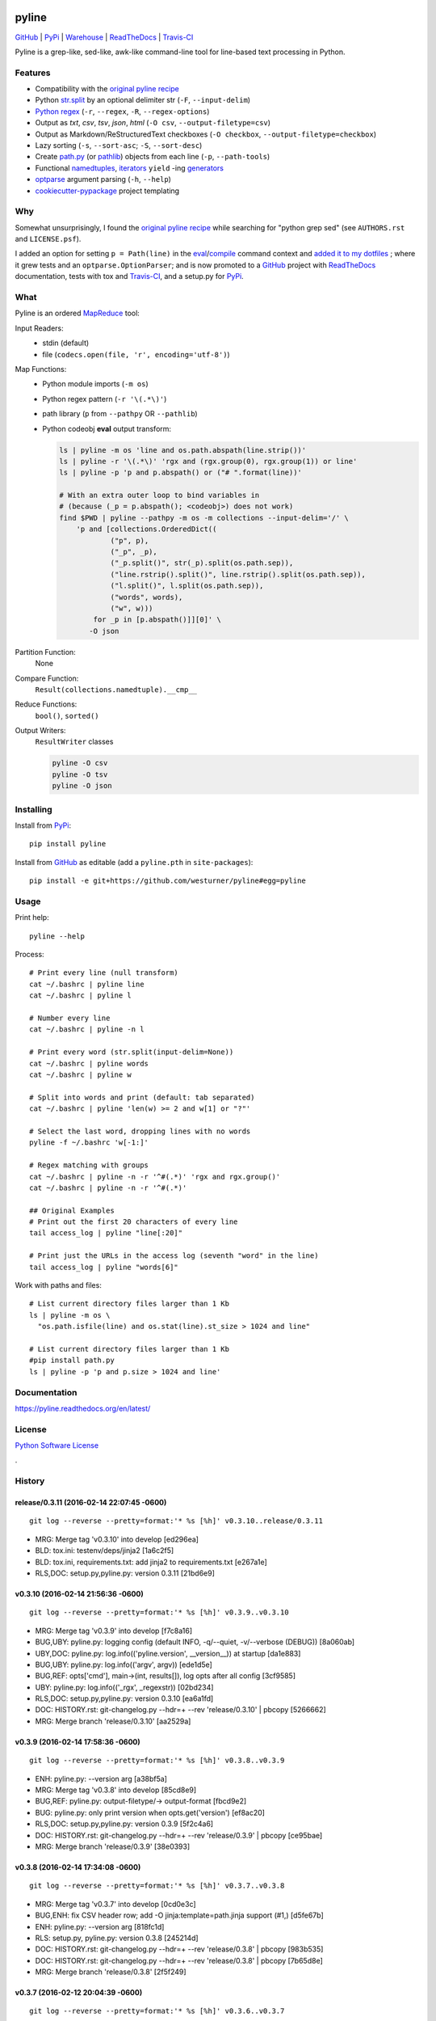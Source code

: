 ===============================
pyline
===============================


`GitHub`_ |
`PyPi`_ |
`Warehouse`_ |
`ReadTheDocs`_ |
`Travis-CI`_


.. image:: https://badge.fury.io/py/pyline.png
   :target: http://badge.fury.io/py/pyline

.. image:: https://travis-ci.org/westurner/pyline.png?branch=master
        :target: https://travis-ci.org/westurner/pyline

.. image:: https://pypip.in/d/pyline/badge.png
       :target: https://pypi.python.org/pypi/pyline

.. _GitHub: https://github.com/westurner/pyline
.. _PyPi: https://pypi.python.org/pypi/pyline
.. _Warehouse: https://warehouse.python.org/project/pyline
.. _ReadTheDocs:  https://pyline.readthedocs.org/en/latest
.. _Travis-CI:  https://travis-ci.org/westurner/pyline

Pyline is a grep-like, sed-like, awk-like command-line tool for
line-based text processing in Python.


Features
==========

* Compatibility with the `original pyline recipe`_
* Python `str.split`_ by an optional delimiter str (``-F``, ``--input-delim``)
* `Python regex`_ (``-r``, ``--regex``, ``-R``, ``--regex-options``)
* Output as `txt`, `csv`, `tsv`, `json`, `html` (``-O csv``, ``--output-filetype=csv``)
* Output as Markdown/ReStructuredText checkboxes (``-O checkbox``, ``--output-filetype=checkbox``)
* Lazy sorting (``-s``, ``--sort-asc``; ``-S``, ``--sort-desc``)
* Create `path.py <https://pypi.python.org/pypi/path.py>`__
  (or `pathlib`_) objects from each line (``-p``,
  ``--path-tools``)
* Functional `namedtuples`_, `iterators`_ ``yield`` -ing `generators`_
* `optparse`_ argument parsing (``-h``, ``--help``)
* `cookiecutter-pypackage`_ project templating  


.. _path.py: https://pypi.python.org/pypi/path.py
.. _str.split: https://docs.python.org/2/library/stdtypes.html#str.split
.. _Python regex: https://docs.python.org/2/library/re.html   
.. _pathlib: https://pypi.python.org/pypi/pathlib
.. _namedtuples: https://docs.python.org/2/library/collections.html#collections.namedtuple 
.. _iterators: https://docs.python.org/2/howto/functional.html#iterators
.. _generators: https://docs.python.org/2/howto/functional.html#generators    
.. _optparse: https://docs.python.org/2/library/optparse.html 
.. _cookiecutter-pypackage: https://github.com/audreyr/cookiecutter-pypackage 


Why
=====
Somewhat unsurprisingly, I found the `original pyline recipe`_
while searching for "python grep sed"
(see ``AUTHORS.rst`` and ``LICENSE.psf``).

I added an option for setting ``p = Path(line)``
in the `eval`_/`compile`_ command context and `added it to my dotfiles
<https://github.com/westurner/dotfiles/commits/master/src/dotfiles/pyline.py>`_
; where it grew tests and an ``optparse.OptionParser``; and is now
promoted to a `GitHub`_ project with `ReadTheDocs`_ documentation,
tests with tox and `Travis-CI`_, and a setup.py for `PyPi`_.


.. _original Pyline recipe: https://code.activestate.com/recipes/437932-pyline-a-grep-like-sed-like-command-line-tool/
.. _eval: https://docs.python.org/2/library/functions.html#eval
.. _compile: https://docs.python.org/2/library/functions.html#compile
.. _MapReduce: https://en.wikipedia.org/wiki/MapReduce


What
======
Pyline is an ordered `MapReduce`_ tool:

Input Readers:
    * stdin (default)
    * file (``codecs.open(file, 'r', encoding='utf-8')``)

Map Functions:
    * Python module imports (``-m os``)
    * Python regex pattern (``-r '\(.*\)'``)
    * path library (``p`` from ``--pathpy`` OR ``--pathlib``)
    * Python codeobj **eval** output transform:

      .. code:: bash

         ls | pyline -m os 'line and os.path.abspath(line.strip())'
         ls | pyline -r '\(.*\)' 'rgx and (rgx.group(0), rgx.group(1)) or line'
         ls | pyline -p 'p and p.abspath() or ("# ".format(line))'

         # With an extra outer loop to bind variables in
         # (because (_p = p.abspath(); <codeobj>) does not work)
         find $PWD | pyline --pathpy -m os -m collections --input-delim='/' \
             'p and [collections.OrderedDict((
                     ("p", p),
                     ("_p", _p),
                     ("_p.split()", str(_p).split(os.path.sep)),
                     ("line.rstrip().split()", line.rstrip().split(os.path.sep)),
                     ("l.split()", l.split(os.path.sep)),
                     ("words", words),
                     ("w", w)))
                 for _p in [p.abspath()]][0]' \
                -O json

Partition Function:
    None

Compare Function:
    ``Result(collections.namedtuple).__cmp__``

Reduce Functions:
    ``bool()``,  ``sorted()``

Output Writers:
    ``ResultWriter`` classes

    .. code:: bash

       pyline -O csv
       pyline -O tsv
       pyline -O json


Installing
============
Install from `PyPi`_::

    pip install pyline

Install from `GitHub`_ as editable (add a ``pyline.pth`` in ``site-packages``)::

    pip install -e git+https://github.com/westurner/pyline#egg=pyline


Usage
=========

Print help::

    pyline --help

Process::

    # Print every line (null transform)
    cat ~/.bashrc | pyline line
    cat ~/.bashrc | pyline l

    # Number every line
    cat ~/.bashrc | pyline -n l

    # Print every word (str.split(input-delim=None))
    cat ~/.bashrc | pyline words
    cat ~/.bashrc | pyline w

    # Split into words and print (default: tab separated)
    cat ~/.bashrc | pyline 'len(w) >= 2 and w[1] or "?"'

    # Select the last word, dropping lines with no words
    pyline -f ~/.bashrc 'w[-1:]'

    # Regex matching with groups
    cat ~/.bashrc | pyline -n -r '^#(.*)' 'rgx and rgx.group()'
    cat ~/.bashrc | pyline -n -r '^#(.*)'

    ## Original Examples
    # Print out the first 20 characters of every line
    tail access_log | pyline "line[:20]"

    # Print just the URLs in the access log (seventh "word" in the line)
    tail access_log | pyline "words[6]"

Work with paths and files::

    # List current directory files larger than 1 Kb
    ls | pyline -m os \
      "os.path.isfile(line) and os.stat(line).st_size > 1024 and line"

    # List current directory files larger than 1 Kb
    #pip install path.py
    ls | pyline -p 'p and p.size > 1024 and line'


Documentation
==============
https://pyline.readthedocs.org/en/latest/


License
========
`Python Software License
<https://github.com/westurner/pyline/blob/master/LICENSE.psf>`_


.

History
=========





release/0.3.11 (2016-02-14 22:07:45 -0600)
++++++++++++++++++++++++++++++++++++++++++
::

   git log --reverse --pretty=format:'* %s [%h]' v0.3.10..release/0.3.11

* MRG: Merge tag 'v0.3.10' into develop [ed296ea]
* BLD: tox.ini: testenv/deps/jinja2 [1a6c2f5]
* BLD: tox.ini, requirements.txt: add jinja2 to requirements.txt [e267a1e]
* RLS,DOC: setup.py,pyline.py: version 0.3.11 [21bd6e9]


v0.3.10 (2016-02-14 21:56:36 -0600)
+++++++++++++++++++++++++++++++++++
::

   git log --reverse --pretty=format:'* %s [%h]' v0.3.9..v0.3.10

* MRG: Merge tag 'v0.3.9' into develop [f7c8a16]
* BUG,UBY: pyline.py: logging config (default INFO, -q/--quiet, -v/--verbose (DEBUG)) [8a060ab]
* UBY,DOC: pyline.py: log.info(('pyline.version', __version__)) at startup [da1e883]
* BUG,UBY: pyline.py: log.info(('argv', argv)) [ede1d5e]
* BUG,REF: opts['cmd'], main->(int, results[]), log opts after all config [3cf9585]
* UBY: pyline.py: log.info(('_rgx', _regexstr)) [02bd234]
* RLS,DOC: setup.py,pyline.py: version 0.3.10 [ea6a1fd]
* DOC: HISTORY.rst: git-changelog.py --hdr=+ --rev 'release/0.3.10' | pbcopy [5266662]
* MRG: Merge branch 'release/0.3.10' [aa2529a]


v0.3.9 (2016-02-14 17:58:36 -0600)
++++++++++++++++++++++++++++++++++
::

   git log --reverse --pretty=format:'* %s [%h]' v0.3.8..v0.3.9

* ENH: pyline.py: --version arg [a38bf5a]
* MRG: Merge tag 'v0.3.8' into develop [85cd8e9]
* BUG,REF: pyline.py: output-filetype/-> output-format [fbcd9e2]
* BUG: pyline.py: only print version when opts.get('version') [ef8ac20]
* RLS,DOC: setup.py,pyline.py: version 0.3.9 [5f2c4a6]
* DOC: HISTORY.rst: git-changelog.py --hdr=+ --rev 'release/0.3.9' | pbcopy [ce95bae]
* MRG: Merge branch 'release/0.3.9' [38e0393]


v0.3.8 (2016-02-14 17:34:08 -0600)
++++++++++++++++++++++++++++++++++
::

   git log --reverse --pretty=format:'* %s [%h]' v0.3.7..v0.3.8

* MRG: Merge tag 'v0.3.7' into develop [0cd0e3c]
* BUG,ENH: fix CSV header row; add -O jinja:template=path.jinja support (#1,) [d5fe67b]
* ENH: pyline.py: --version arg [818fc1d]
* RLS: setup.py, pyline.py: version 0.3.8 [245214d]
* DOC: HISTORY.rst: git-changelog.py --hdr=+ --rev 'release/0.3.8' | pbcopy [983b535]
* DOC: HISTORY.rst: git-changelog.py --hdr=+ --rev 'release/0.3.8' | pbcopy [7b65d8e]
* MRG: Merge branch 'release/0.3.8' [2f5f249]


v0.3.7 (2016-02-12 20:04:39 -0600)
++++++++++++++++++++++++++++++++++
::

   git log --reverse --pretty=format:'* %s [%h]' v0.3.6..v0.3.7

* Merge tag 'v0.3.5' into develop [8c5de0a]
* ENH: pyline.py: main(args=None, iterable=None, output=None) [dd490e1]
* UBY: pyline.py: -O chk == -O checkbox [3aa96ce]
* UBY: pyline.py: l = line = o = obj [3aa9a81]
* DOC: pyline.py: -f/--in/--input-file, -o/--out/--output-file [bcc9eff]
* TST: requirements-test.txt: nose, nose-parameterized, nose-progressive [213e0c0]
* BUG: pyline: collections.OrderedDict, return 0 [5fd1114]
* DOC: setup.py: install_requires=[] [a41bf30]
* TST,BUG,CLN: test_pyline.py: chk, main(_args), docstrings, #opts._output.close() [0254f30]
* Merge tag 'v0.3.6' into develop [f46f90c]
* DOC,REF: pyline.py: type_func->typefunc, docstrings [08c8d9c]
* UBY: pyline.py: [--input-delim-split-max|--max|--max-split] [b509726]
* REF: pyline.py: ResultWriter.get_writer ValueError, expand [143c5f7]
* DOC: pyline.py: usage docstring, main docstring [bc44747]
* TST: tests/test_pylinepy: more tests of sorting [b60750a]
* DOC: pyline.py: docstrings [89ea5c7]
* BLD,TST,BUG: Makefile, setup.py, pyline.py, test_pyline.py: pyline.main does sorting, kwargs, opts obj [e80cde6]
* TST,REF: split to SequenceTestCase, LoggingTestCase, Test* [62ff39b]
* TST: tests/test_pyline.py: TestPylinePyline.test_30_pyline_codefunc [49928d5]
* Merge branch 'feature/split_tests' into develop [ef63a18]
* RLS,DOC: README.rst, setup.py, pyline.py 0.3.7 description [9fc262e]
* Merge branch 'release/0.3.7' [07b00b2]


v0.3.6 (2015-12-21 04:17:23 -0600)
++++++++++++++++++++++++++++++++++
::

   git log --reverse --pretty=format:'* %s [%h]' v0.3.5..v0.3.6

* BUG: pyline.py: #!/usr/bin/env python2 [9729816]
* RLS: HISTORY.rst, __init__.py, pyline.py, setup.py: __version__ = '0.3.6' [a463d39]
* Merge branch 'hotfix/0.3.6' [445c089]


v0.3.5 (2015-05-24 20:58:39 -0500)
++++++++++++++++++++++++++++++++++
::

   git log --reverse --pretty=format:'* %s [%h]' v0.3.4..v0.3.5

* Merge tag 'v0.3.4' into develop [3ec1391]
* CLN: patchheader: rm [c9f6304]
* ENH: pyline.py: add a codefunc() kwarg [be8dcc8]
* BUG,DOC: pyline.py: set default regex_options to '', optparse helpstrings [fa9e9cb]
* DOC: pyline.py: docstrings (calling a function, stdlib/vendoring) [ee22e2c]
* ENH,TST: pyline.py: add a codefunc() kwarg [91aa0a8]
* RLS: setup.py, __init__, HISTORY: v0.3.5, git log --format='* %s [%h]' master..develop [78f3ad9]
* Merge branch 'release/0.3.5' [065797d]


v0.3.4 (2015-04-25 06:48:47 -0500)
++++++++++++++++++++++++++++++++++
::

   git log --reverse --pretty=format:'* %s [%h]' v0.3.3..v0.3.4

* Merge tag 'v0.3.3' into develop [e630114]
* RLS: HISTORY.rst, __init__.py, setup.py: v0.3.4 [e448183]
* Merge branch 'release/0.3.4' [612228d]


v0.3.3 (2015-04-25 06:43:37 -0500)
++++++++++++++++++++++++++++++++++
::

   git log --reverse --pretty=format:'* %s [%h]' v0.3.2..v0.3.3

* Merge tag 'v0.3.2' into develop [061840b]
* BUG: pyline.pyline.__main__ [db71796]
* DOC,BLD,CLN: Makefile: sphinx-apidoc --no-toc [209bff8]
* TST,CLN: pyline.py: remote -t/--test option [2629924]
* DOC,CLN: modules.rst: remove generated modules.rst [abdc00d]
* BUG, ENH, BUG, TST: [b5a21e7]
* RLS: __init__.py, setup.py: v0.3.3 [eb81129]
* BLD: Makefile: release (dist), twine [7e602c8]
* Merge branch 'release/0.3.3' [c0df4ab]


v0.3.2 (2014-11-30 19:49:42 -0600)
++++++++++++++++++++++++++++++++++
::

   git log --reverse --pretty=format:'* %s [%h]' v0.3.1..v0.3.2

* Merge tag 'v0.3.1' into develop [a3f8c1c]
* ENH: Add pyline.__main__ (pyline.pyline.main) for 'python -m pyline' [1bd5e10]
* DOC: README.rst [a26d97a]
* DOC: HISTORY.rst: link to Source: http://code.activestate.com/recipes/437932-pyline-a-grep-like-sed-like-command-line-tool/ [5871727]
* DOC: usage.rst: add :shell: option to 'pyline --help' output [d1f32de]
* BUG: pyline/__init__.py: Set pyline.pyline.__main__ correctly [49ae891]
* DOC: pyline/pyline.py: docstrings, import path as pathpy [178af4e]
* RLS: HISTORY.txt, pyline/__init__.py, setup.py: set version to v0.3.2 [6c547e4]
* Merge branch 'release/0.3.2' [10b84f5]


v0.3.1 (2014-10-27 07:53:27 -0500)
++++++++++++++++++++++++++++++++++
::

   git log --reverse --pretty=format:'* %s [%h]' v0.3.0..v0.3.1

* Merge tag 'v0.3.0' into develop [35a380b]
* DOC: README.rst [f803665]
* Merge branch 'hotfix/readme-travis-link' [35f7b44]
* Merge tag 'vreadme-travis-link' into develop [6849887]
* DOC: setup.py version 0.3.1 [a7fae60]
* Merge branch 'release/0.3.1' [276d16b]


v0.3.0 (2014-10-27 07:34:58 -0500)
++++++++++++++++++++++++++++++++++
::

   git log --reverse --pretty=format:'* %s [%h]' v0.2.0..v0.3.0

* Added tag v0.2.0 for changeset cddc5c513cd2 [c53a725]
* DOC: Update README.rst: typo -output-filetype -> --output-filetype [6897954]
* DOC: Update README.rst: update 'Features' [548c426]
* DOC: Update README.rst: update 'Features' [273b475]
* DOC: Update README.rst: update 'Features' [254ed95]
* DOC: Update README.rst add additional link to docs [8415a7c]
* BLD,DOC: Update requirements.txt: add ../ (from ./docs) as editable [d94ff0e]
* Revert "BLD,DOC: Update requirements.txt: add ../ (from ./docs) as editable" [fa062b8]
* DOC: program-output:: -> command-output:: [984b8a6]
* ENH,BUG,CLN: #10, #12, #13 [a75d2f9]
* CLN: remove _import_path_module [0cc9bb9]
* RLS: pyline v0.3.0 [14941af]
* Merge branch 'release/0.3.0' [53609dc]


v0.2.0 (2014-08-24 14:44:31 -0500)
++++++++++++++++++++++++++++++++++
::

   git log --reverse --pretty=format:'* %s [%h]' v0.1.5..v0.2.0

* Added tag v0.1.5 for changeset 8cd9c44a80ab [4bb3fc7]
* BLD: Add docs for 'make release'; remove bdist_wheel upload [e76b592]
* BLD: Add docs for 'make release': HISTORY.rst [e5b3e9a]
* ENH: Add checkbox output formatter (closes #5) [46b7177]
* BUG: add NullHandler to logger (closes #6) [a9fac28]
* RLS: Release v0.2.0 [9ef4a25]
* Added tag v0.2.0 for changeset f510a75a37a8 [38c7eeb]


v0.1.5 (2014-05-12 20:59:34 -0500)
++++++++++++++++++++++++++++++++++
::

   git log --reverse --pretty=format:'* %s [%h]' v0.1.4..v0.1.5

* Added tag v0.1.4 for changeset c79a1068cb1c [0abdc5e]
* DOC: setup.py keywords and classifiers [9079d03]
* DOC: Update HISTORY.rst: 0.1.0 -> 0.1.5 [9bfe2a5]
* BLD: bump version to v0.1.5 [0af9381]


v0.1.4 (2014-05-12 20:42:52 -0500)
++++++++++++++++++++++++++++++++++
::

   git log --reverse --pretty=format:'* %s [%h]' v0.1.3..v0.1.4

* Added tag v0.1.3 for changeset d49705961509 [4f8cfec]
* DOC: correct license and download_url in setup.py [49ea953]


v0.1.3 (2014-05-12 20:30:47 -0500)
++++++++++++++++++++++++++++++++++
::

   git log --reverse --pretty=format:'* %s [%h]' v0.1.2..v0.1.3

* Added tag v0.1.2 for changeset 09cca8fa5555 [828d223]
* DOC: missing newline in description [63a442c]
* DOC: version bump, setup description [53ad0f4]


v0.1.2 (2014-05-12 20:24:26 -0500)
++++++++++++++++++++++++++++++++++
::

   git log --reverse --pretty=format:'* %s [%h]' v0.1.1..v0.1.2

* Added tag v0.1.1 for changeset 13ad121ea966 [5727951]
* BLD: add pathlib and path.py to requirements.txt [aa6dda7]
* DOC,BLD,BUG: setup.py build_long_description, file handles [f7a73c1]
* DOC: README.rst: remove includes [2d2bd6f]
* DOC: version bump, setup description [e920ff2]


v0.1.1 (2014-05-12 19:41:54 -0500)
++++++++++++++++++++++++++++++++++
::

   git log --reverse --pretty=format:'* %s [%h]' v0.1.0..v0.1.1

* DOC,BLD: Update AUTHORS.rst, HISTORY.rst, README.rst, docs/license.rst [7b087c8]
* CLN: pyline rename arg[0] _input -> iterable [7040271]
* BUG: default command in -- ls | pyline -p  " p = path = Path(line.strip()) [30dce3a]
* LOG: log.info(cmd) ... after shell parsing, exception [c449765]
* CLN: pep8 test command kwargs formatting [993c65a]
* DOC: README.rst; ReST doesn't seem to like `path.py`_ .. _path.py:, links [209ecb5]
* TST: Update setup.py test command (runtests -v ./tests/test_*.py) [bc84652]
* TST: tox.ini: make html rather than sphinx-build [c96b3b0]
* CLN: factor out _import_pathmodule and get_path_module [d0aebfb]
* TST: move tests from pyline.py to tests/test_pyline.py [477fbb4]
* BUG: file handles (was causing tests to fail silently) [80e84b6]
* CLN: move optparse things into get_option_parser() [723a8b7]
* BLD: Release 0.1.1 [3f9f56f]


v0.1.0 (2014-05-12 04:03:15 -0500)
++++++++++++++++++++++++++++++++++
::

   git log --reverse --pretty=format:'* %s [%h]' b1303ba..v0.1.0

* CLN: Update .gitignore and .hgignore [0d07ad1]
* DOC: Update README.rst: comment out unconfigured badges [b0e0fc1]
* ENH: Add pyline script from https://github.com/westurner/dotfiles/blob/e7f766f3/src/dotfiles/pyline.py [ce2dba8]
* BLD,TST: Add py.test runtests.py and setup.py:PyTestCommand [953edbe]
* BUG: try/except import StringIO (Python 3 compatibility) [97d5781]
* BLD: remove py33 section from tox.ini for now [b103587]
* BLD: remove py33 section from tox.ini for now [2ff4a77]
* BLD: Update tox.ini, .travis.yml, reqs, docs/conf [13b5487]
* CLN: pyline cleanup [9724f8e]
* CLN: update .hgignore [59196b7]




0.0.1 (Unreleased)
+++++++++++++++++++
| Source: http://code.activestate.com/recipes/437932-pyline-a-grep-like-sed-like-command-line-tool/

* Updated 2012.11.17, Wes Turner
* Updated 2005.07.21, thanks to Jacob Oscarson
* Updated 2006.03.30, thanks to Mark Eichin



=======
Credits
=======

* Graham Fawcett  
* Jacob Oscarson
* Mark Eichin
* Wes Turner -- https://github.com/westurner



